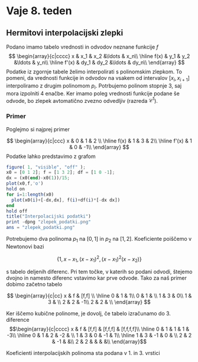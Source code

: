 * Vaje 8. teden
** Hermitovi interpolacijski zlepki 
Podano imamo tabelo vrednosti in odvodov neznane funkcije $f$
\[
\begin{array}{c|cccc}
x & x_1 & x_2 &\ldots & x_n\\ \hline
f(x) & y_1 & y_2 &\ldots & y_n\\ \hline
f'(x) & dy_1 & dy_2 &\ldots & dy_n\\
\end{array}
\]
Podatke iz zgornje tabele želimo interpolirati s polinomskim zlepkom. To pomeni,
da vrednosti funkcije in  odvodov na vsakem od intervalov $[x_i,x_{i+1}]$
interpoliramo z drugim polinomom $p_i$. Potrbujemo polinom stopnje 3, saj mora
izpolniti 4 enačbe. Ker imamo poleg vrednosti funkcije podane še odvode, bo
zlepek avtomatično zvezno odvedljiv (razreda $\mathcal{C}^1$).
*** Primer
Poglejmo si najprej primer

\[
\begin{array}{c|ccc}
x & 0 & 1 & 2 \\ \hline
f(x) & 1 & 3 & 2\\ \hline
f'(x) & 1 & 0 & -1\\
\end{array}
\]
Podatke lahko predstavimo z grafom
#+BEGIN_SRC octave :results file
figure( 1, "visible", "off" );
x0 = [0 1 2]; f = [1 3 2]; df = [1 0 -1];
dx = (x0(end)-x0(1))/15;
plot(x0,f,'o')
hold on
for i=1:length(x0)
  plot(x0(i)+[-dx,dx], f(i)+df(i)*[-dx dx])
end
hold off
title("Interpolacijski podatki")
print -dpng "zlepek_podatki.png"
ans = "zlepek_podatki.png"
#+END_SRC

#+RESULTS:
[[file:zlepek_podatki.png]]

Potrebujemo dva polinoma $p_1$ na $[0,1]$ in $p_2$ na $[1,2]$. Koeficiente poiščemo v Newtonovi bazi

\[\{1, x-x_1, (x-x_1)^2,(x-x_1)^2(x-x_2)\} \]

s tabelo deljenih diferenc. Pri tem točke, v katerih so podani odvodi, štejemo dvojno in namesto diferenc vstavimo kar prve odvode. Tako za naš primer dobimo začetno tabelo

\[
\begin{array}{c|cc}
x & f & [f,f] \\ \hline
0 & 1 & 1\\
0 & 1 & \\
1 & 3 & 0\\
1 & 3 & \\
2 & 2 & -1\\
2 & 2 & \\
\end{array}
\]

Ker iščemo kubične polinome, je dovolj, če tabelo izračunamo do 3. diference 
\[\begin{array}{c|cccc}
x & f & [f,f] & [f,f,f] & [f,f,f,f]\\ \hline
0 & 1 &  1 &  1 & -3\\ \hline
0 & 1 &  2 & -2 & \\
1 & 3 &  0 & -1 & 1\\ \hline
1 & 3 & -1 &  0 & \\
2 & 2 & -1 &    &\\
2 & 2 &    &    & &\\
\end{array}\]

Koeficienti interpolacijskih polinoma sta podana v 1. in 3. vrstici 
